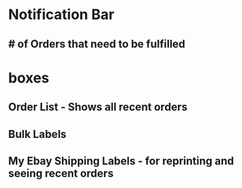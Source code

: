 * Notification Bar
** # of Orders that need to be fulfilled

* boxes
** Order List - Shows all recent orders
** Bulk Labels
** My Ebay Shipping Labels - for reprinting and seeing recent orders